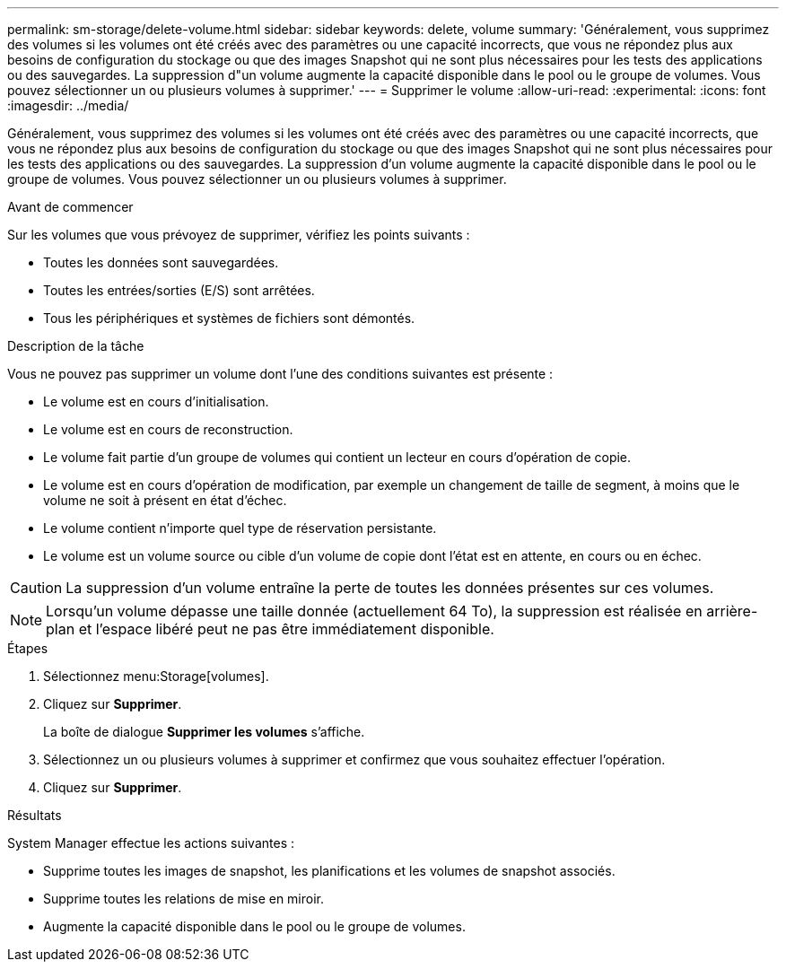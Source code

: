 ---
permalink: sm-storage/delete-volume.html 
sidebar: sidebar 
keywords: delete, volume 
summary: 'Généralement, vous supprimez des volumes si les volumes ont été créés avec des paramètres ou une capacité incorrects, que vous ne répondez plus aux besoins de configuration du stockage ou que des images Snapshot qui ne sont plus nécessaires pour les tests des applications ou des sauvegardes. La suppression d"un volume augmente la capacité disponible dans le pool ou le groupe de volumes. Vous pouvez sélectionner un ou plusieurs volumes à supprimer.' 
---
= Supprimer le volume
:allow-uri-read: 
:experimental: 
:icons: font
:imagesdir: ../media/


[role="lead"]
Généralement, vous supprimez des volumes si les volumes ont été créés avec des paramètres ou une capacité incorrects, que vous ne répondez plus aux besoins de configuration du stockage ou que des images Snapshot qui ne sont plus nécessaires pour les tests des applications ou des sauvegardes. La suppression d'un volume augmente la capacité disponible dans le pool ou le groupe de volumes. Vous pouvez sélectionner un ou plusieurs volumes à supprimer.

.Avant de commencer
Sur les volumes que vous prévoyez de supprimer, vérifiez les points suivants :

* Toutes les données sont sauvegardées.
* Toutes les entrées/sorties (E/S) sont arrêtées.
* Tous les périphériques et systèmes de fichiers sont démontés.


.Description de la tâche
Vous ne pouvez pas supprimer un volume dont l'une des conditions suivantes est présente :

* Le volume est en cours d'initialisation.
* Le volume est en cours de reconstruction.
* Le volume fait partie d'un groupe de volumes qui contient un lecteur en cours d'opération de copie.
* Le volume est en cours d'opération de modification, par exemple un changement de taille de segment, à moins que le volume ne soit à présent en état d'échec.
* Le volume contient n'importe quel type de réservation persistante.
* Le volume est un volume source ou cible d'un volume de copie dont l'état est en attente, en cours ou en échec.


[CAUTION]
====
La suppression d'un volume entraîne la perte de toutes les données présentes sur ces volumes.

====
[NOTE]
====
Lorsqu'un volume dépasse une taille donnée (actuellement 64 To), la suppression est réalisée en arrière-plan et l'espace libéré peut ne pas être immédiatement disponible.

====
.Étapes
. Sélectionnez menu:Storage[volumes].
. Cliquez sur *Supprimer*.
+
La boîte de dialogue *Supprimer les volumes* s'affiche.

. Sélectionnez un ou plusieurs volumes à supprimer et confirmez que vous souhaitez effectuer l'opération.
. Cliquez sur *Supprimer*.


.Résultats
System Manager effectue les actions suivantes :

* Supprime toutes les images de snapshot, les planifications et les volumes de snapshot associés.
* Supprime toutes les relations de mise en miroir.
* Augmente la capacité disponible dans le pool ou le groupe de volumes.

